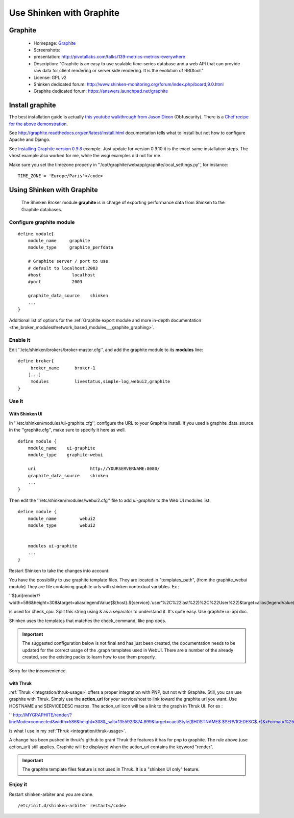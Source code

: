.. _integration/graphite:

=========================
Use Shinken with Graphite
=========================


Graphite
=========

  * Homepage: `Graphite`_
  * Screenshots:
  * presentation: http://pivotallabs.com/talks/139-metrics-metrics-everywhere
  * Description: "Graphite is an easy to use scalable time-series database and a web API that can provide raw data for client rendering or server side rendering. It is the evolution of RRDtool."
  * License: GPL v2

  * Shinken dedicated forum: http://www.shinken-monitoring.org/forum/index.php/board,9.0.html
  * Graphite dedicated forum: https://answers.launchpad.net/graphite


Install graphite
=================

The best installation guide is actually `this youtube walkthrough from Jason Dixon`_ (Obfuscurity). There is a `Chef recipe for the above demonstration`_.

See http://graphite.readthedocs.org/en/latest/install.html documentation tells what to install but not how to configure Apache and Django.

See `Installing Graphite version 0.9.8`_ example. Just update for version 0.9.10 it is the exact same installation steps. The vhost example also worked for me, while the wsgi examples did not for me.

Make sure you set the timezone properly in ''/opt/graphite/webapp/graphite/local_settings.py'', for instance:

::

  TIME_ZONE = 'Europe/Paris'</code>


Using Shinken with Graphite
============================


  The Shinken Broker module **graphite** is in charge of exporting performance data from Shinken to the Graphite databases.


Configure graphite module
--------------------------


::

  define module{
      module_name     graphite
      module_type     graphite_perfdata

      # Graphite server / port to use
      # default to localhost:2003
      #host            localhost
      #port            2003

      graphite_data_source    shinken
      ...
  }

Additional list of options for the :ref:`Graphite export module and more in-depth documentation <the_broker_modules#network_based_modules___graphite_graphing>`.


Enable it
----------

Edit ''/etc/shinken/brokers/broker-master.cfg'', and add the graphite module to its **modules** line:


::

  define broker{
       broker_name      broker-1
      [...]
       modules          livestatus,simple-log,webui2,graphite
  }


Use it
-------

With Shinken UI
~~~~~~~~~~~~~~~~


In ''/etc/shinken/modules/ui-graphite.cfg'', configure the URL to your Graphite install.
If you used a graphite_data_source in the ''graphite.cfg'', make sure to specify it here as well.

::

  define module {
      module_name    ui-graphite
      module_type    graphite-webui

      uri                     http://YOURSERVERNAME:8080/
      graphite_data_source    shinken
      ...
  }

Then edit the ''/etc/shinken/modules/webui2.cfg'' file to add *ui-graphite* to the Web UI modules list:

::

  define module {
      module_name         webui2
      module_type         webui2


      modules ui-graphite
      ...
  }

Restart Shinken to take the changes into account.

You have the possibility to use graphite template files. They are located in "templates_path", (from the graphite_webui module)
They are file containing graphite urls with shinken contextual variables.
Ex :

''${uri}render/?width=586&height=308&target=alias(legendValue(${host}.${service}.'user'%2C%22last%22)%2C%22User%22)&target=alias(legendValue(${host}.${service}.'sys'%2C%22last%22)%2C%22Sys%22)&target=alias(legendValue(${host}.${service}.'softirq'%2C%22last%22)%2C%22SoftIRQ%22)&target=alias(legendValue(${host}.${service}.'nice'%2C%22last%22)%2C%22Nice%22)&target=alias(legendValue(${host}.${service}.'irq'%2C%22last%22)%2C%22IRQ%22)&target=alias(legendValue(${host}.${service}.'iowait'%2C%22last%22)%2C%22I%2FO%20Wait%22)&target=alias(legendValue(${host}.${service}.'idle'%2C%22last%22)%2C%22Idle%22)&fgcolor=000000&bgcolor=FFFFFF)&areaMode=stacked&yMax=100''

is used for check_cpu. Split this string using & as a separator to understand it. It's quite easy. Use graphite uri api doc.

Shinken uses the templates that matches the check_command, like pnp does.

.. important::  The suggested configuration below is not final and has just been created, the documentation needs to be updated for the correct usage of the .graph templates used in WebUI. There are a number of the already created, see the existing packs to learn how to use them properly.

Sorry for the inconvenience.


with Thruk
~~~~~~~~~~~

:ref:`Thruk <integration/thruk-usage>` offers a proper integration with PNP, but not with Graphite.
Still, you can use graphite with Thruk. Simply use the **action_url** for your service/host to link toward the graphite url you want. Use HOSTNAME and SERVICEDESC macros.
The action_url icon will be a link to the graph in Thruk UI.
For ex :

'' http://MYGRAPHITE/render/?lineMode=connected&width=586&height=308&_salt=1355923874.899&target=cactiStyle($HOSTNAME$.$SERVICEDESC$.*)&xFormat=%25H%3A%25M&tz=Europe/Paris&bgcolor=DDDDDD&fgcolor=111111&majorGridLineColor=black&minorGridLineColor=grey''

is what I use in my :ref:`Thruk <integration/thruk-usage>`.

A change has been pushed in thruk's github to grant Thruk the features it has for pnp to graphite. The rule above (use action_url) still applies. Graphite will be displayed when the action_url contains the keyword "render".

.. important::   The graphite template files feature is not used in Thruk. It is a "shinken UI only" feature.


Enjoy it
---------

Restart shinken-arbiter and you are done.

::

  /etc/init.d/shinken-arbiter restart</code>

.. _Installing Graphite version 0.9.8: http://agiletesting.blogspot.ca/2011/04/installing-and-configuring-graphite.html
.. _Chef recipe for the above demonstration: https://github.com/manasg/chef-graphite
.. _Graphite: http://graphite.readthedocs.org/en/0.9.10/index.html
.. _this youtube walkthrough from Jason Dixon: http://www.youtube.com/watch?v=0-g--_Be2jc&feature=player_embedded
